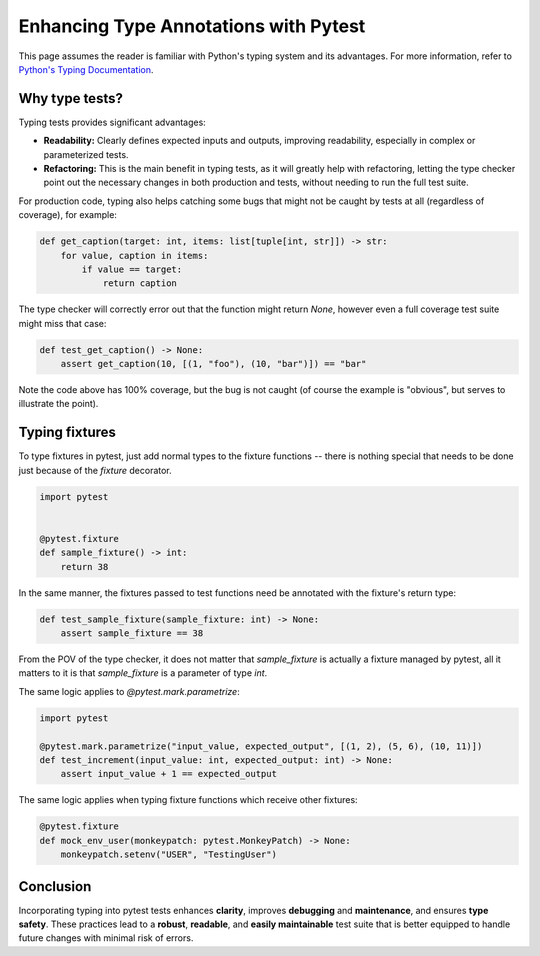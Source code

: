 .. _types:

Enhancing Type Annotations with Pytest
======================================

This page assumes the reader is familiar with Python's typing system and its advantages.
For more information, refer to `Python's Typing Documentation <https://docs.python.org/3/library/typing.html>`_.

Why type tests?
---------------

Typing tests provides significant advantages: 

- **Readability:** Clearly defines expected inputs and outputs, improving readability, especially in complex or parameterized tests.

- **Refactoring:** This is the main benefit in typing tests, as it will greatly help with refactoring, letting the type checker point out the necessary changes in both production and tests, without needing to run the full test suite.

For production code, typing also helps catching some bugs that might not be caught by tests at all (regardless of coverage), for example:

.. code-block:: python

    def get_caption(target: int, items: list[tuple[int, str]]) -> str:
        for value, caption in items:
            if value == target:
                return caption
                
                    
The type checker will correctly error out that the function might return `None`, however even a full coverage test suite might miss that case:

.. code-block:: python

    def test_get_caption() -> None:
        assert get_caption(10, [(1, "foo"), (10, "bar")]) == "bar"


Note the code above has 100% coverage, but the bug is not caught (of course the example is "obvious", but serves to illustrate the point).



Typing fixtures
---------------

To type fixtures in pytest, just add normal types to the fixture functions -- there is nothing special that needs to be done just because of the `fixture` decorator.

.. code-block:: python

    import pytest


    @pytest.fixture
    def sample_fixture() -> int:
        return 38
        
In the same manner, the fixtures passed to test functions need be annotated with the fixture's return type:

.. code-block:: python

    def test_sample_fixture(sample_fixture: int) -> None:
        assert sample_fixture == 38

From the POV of the type checker, it does not matter that `sample_fixture` is actually a fixture managed by pytest, all it matters to it is that `sample_fixture` is a parameter of type `int`.


The same logic applies to `@pytest.mark.parametrize`:

.. code-block:: python

    import pytest

    @pytest.mark.parametrize("input_value, expected_output", [(1, 2), (5, 6), (10, 11)])
    def test_increment(input_value: int, expected_output: int) -> None:
        assert input_value + 1 == expected_output




The same logic applies when typing fixture functions which receive other fixtures:

.. code-block:: python

    @pytest.fixture
    def mock_env_user(monkeypatch: pytest.MonkeyPatch) -> None:
        monkeypatch.setenv("USER", "TestingUser")




Conclusion
----------

Incorporating typing into pytest tests enhances **clarity**, improves **debugging** and **maintenance**, and ensures **type safety**.
These practices lead to a **robust**, **readable**, and **easily maintainable** test suite that is better equipped to handle future changes with minimal risk of errors.
